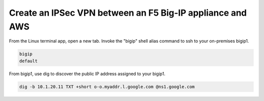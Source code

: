Create an IPSec VPN between an F5 Big-IP appliance and AWS
----------------------------------------------------------

From the Linux terminal app, open a new tab. Invoke the "bigip" shell alias command to ssh to your on-premises bigip1.

.. code-block:: bash

   bigip
   default

From bigip1, use dig to discover the public IP address assigned to your bigip1.

.. code-block:: bash

   dig -b 10.1.20.11 TXT +short o-o.myaddr.l.google.com @ns1.google.com

.. image:: ./images/1_bigip1_publicip.png
  :scale: 50%

